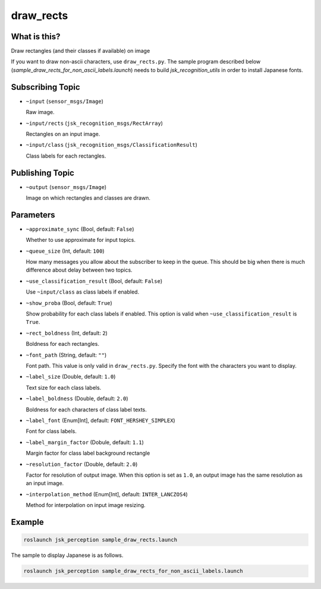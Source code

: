 draw_rects
==================

What is this?
-------------

.. image:: https://user-images.githubusercontent.com/1901008/31119884-7063d85e-a86d-11e7-9d33-8b8290de4168.gif
.. image:: https://user-images.githubusercontent.com/1901008/31119889-758b560e-a86d-11e7-9f84-3b9dd8db17bd.png

Draw rectangles (and their classes if available) on image

.. image:: ./images/draw_rects_for_non_ascii.jpg

If you want to draw non-ascii characters, use ``draw_rects.py``.
The sample program described below (`sample_draw_rects_for_non_ascii_labels.launch`) needs to build `jsk_recognition_utils` in order to install Japanese fonts.


Subscribing Topic
-----------------

* ``~input`` (``sensor_msgs/Image``)

  Raw image.

* ``~input/rects`` (``jsk_recognition_msgs/RectArray``)

  Rectangles on an input image.

* ``~input/class`` (``jsk_recognition_msgs/ClassificationResult``)

  Class labels for each rectangles.


Publishing Topic
----------------

* ``~output`` (``sensor_msgs/Image``)

  Image on which rectangles and classes are drawn.

Parameters
----------

* ``~approximate_sync`` (Bool, default: ``False``)

  Whether to use approximate for input topics.

* ``~queue_size`` (Int, default: ``100``)

  How many messages you allow about the subscriber to keep in the queue.
  This should be big when there is much difference about delay between two topics.

* ``~use_classification_result`` (Bool, default: ``False``)

  Use ``~input/class`` as class labels if enabled.

* ``~show_proba`` (Bool, default: ``True``)

  Show probability for each class labels if enabled.
  This option is valid when ``~use_classification_result`` is ``True``.

* ``~rect_boldness`` (Int, default: ``2``)

  Boldness for each rectangles.

* ``~font_path`` (String, default: ``""``)

  Font path. This value is only valid in ``draw_rects.py``.
  Specify the font with the characters you want to display.

* ``~label_size`` (Double, default: ``1.0``)

  Text size for each class labels.

* ``~label_boldness`` (Double, default: ``2.0``)

  Boldness for each characters of class label texts.

* ``~label_font`` (Enum[Int], default: ``FONT_HERSHEY_SIMPLEX``)

  Font for class labels.

* ``~label_margin_factor`` (Dobule, default: ``1.1``)

  Margin factor for class label background rectangle

* ``~resolution_factor`` (Double, default: ``2.0``)

  Factor for resolution of output image.
  When this option is set as ``1.0``, an output image has the same resolution as an input image.

* ``~interpolation_method`` (Enum[Int], default: ``INTER_LANCZOS4``)

  Method for interpolation on input image resizing.

Example
-------

.. image:: https://user-images.githubusercontent.com/1901008/31119893-7cbcb9c2-a86d-11e7-9f04-ab01462acd65.jpg
   :width: 50%

.. code-block:: bash

   roslaunch jsk_perception sample_draw_rects.launch


The sample to display Japanese is as follows.

.. code-block:: bash

   roslaunch jsk_perception sample_draw_rects_for_non_ascii_labels.launch
